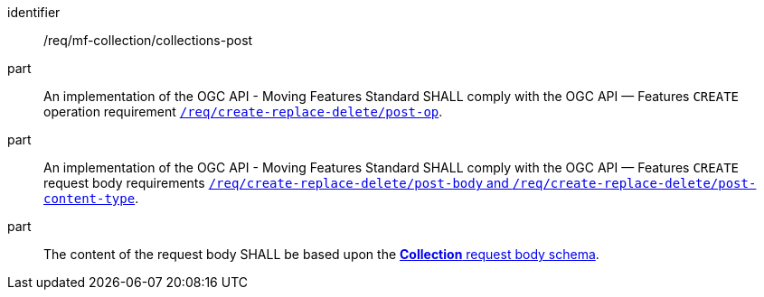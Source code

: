 ////
[[req_mfc-collections-op-post]]
[width="90%",cols="2,6a",options="header"]
|===
^|*Requirement {counter:req-id}* |*/req/mf-collection/collections-post*
^|A |An implementation of the OGC API - Moving Features Standard SHALL comply with the OGC API — Features `CREATE` operation requirement link:http://docs.ogc.org/DRAFTS/20-002.html#_operation[`/req/create-replace-delete/insert-post-op`].
^|B |An implementation of the OGC API - Moving Features Standard SHALL comply with the OGC API — Features `CREATE` request body requirements link:http://docs.ogc.org/DRAFTS/20-002.html#_request_body[`/req/create-replace-delete/insert-body` and `/req/create-replace-delete/insert-content-type`].
^|C |The content of the request body SHALL be based upon the <<collection-requestbody-schema, *Collection* request body schema>>.
|===
////

[[req_mfc-collections-op-post]]
[requirement]
====
[%metadata]
identifier:: /req/mf-collection/collections-post
part:: An implementation of the OGC API - Moving Features Standard SHALL comply with the OGC API — Features `CREATE` operation requirement link:http://docs.ogc.org/DRAFTS/20-002.html#_operation[`/req/create-replace-delete/post-op`].
part:: An implementation of the OGC API - Moving Features Standard SHALL comply with the OGC API — Features `CREATE` request body requirements link:http://docs.ogc.org/DRAFTS/20-002.html#_request_body[`/req/create-replace-delete/post-body` and `/req/create-replace-delete/post-content-type`].
part:: The content of the request body SHALL be based upon the <<collection-requestbody-schema, *Collection* request body schema>>.
====
